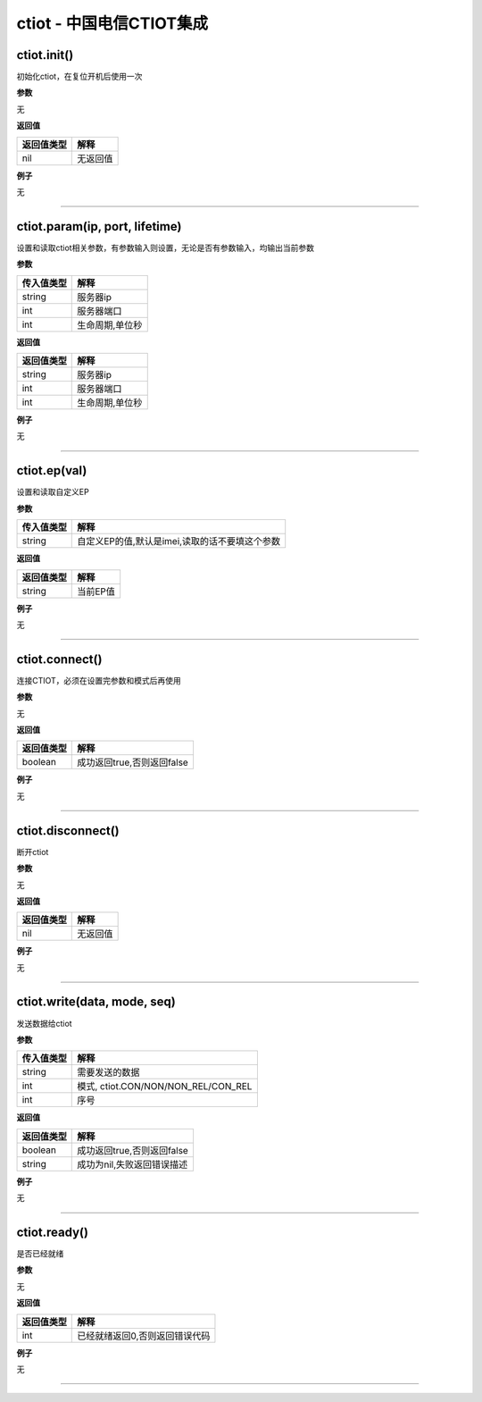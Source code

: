 ctiot - 中国电信CTIOT集成
=========================

ctiot.init()
------------

初始化ctiot，在复位开机后使用一次

**参数**

无

**返回值**

========== ========
返回值类型 解释
========== ========
nil        无返回值
========== ========

**例子**

无

--------------

ctiot.param(ip, port, lifetime)
-------------------------------

设置和读取ctiot相关参数，有参数输入则设置，无论是否有参数输入，均输出当前参数

**参数**

========== ===============
传入值类型 解释
========== ===============
string     服务器ip
int        服务器端口
int        生命周期,单位秒
========== ===============

**返回值**

========== ===============
返回值类型 解释
========== ===============
string     服务器ip
int        服务器端口
int        生命周期,单位秒
========== ===============

**例子**

无

--------------

ctiot.ep(val)
-------------

设置和读取自定义EP

**参数**

========== ==============================================
传入值类型 解释
========== ==============================================
string     自定义EP的值,默认是imei,读取的话不要填这个参数
========== ==============================================

**返回值**

========== ========
返回值类型 解释
========== ========
string     当前EP值
========== ========

**例子**

无

--------------

ctiot.connect()
---------------

连接CTIOT，必须在设置完参数和模式后再使用

**参数**

无

**返回值**

========== ==========================
返回值类型 解释
========== ==========================
boolean    成功返回true,否则返回false
========== ==========================

**例子**

无

--------------

ctiot.disconnect()
------------------

断开ctiot

**参数**

无

**返回值**

========== ========
返回值类型 解释
========== ========
nil        无返回值
========== ========

**例子**

无

--------------

ctiot.write(data, mode, seq)
----------------------------

发送数据给ctiot

**参数**

========== ===================================
传入值类型 解释
========== ===================================
string     需要发送的数据
int        模式, ctiot.CON/NON/NON_REL/CON_REL
int        序号
========== ===================================

**返回值**

========== ==========================
返回值类型 解释
========== ==========================
boolean    成功返回true,否则返回false
string     成功为nil,失败返回错误描述
========== ==========================

**例子**

无

--------------

ctiot.ready()
-------------

是否已经就绪

**参数**

无

**返回值**

========== ==============================
返回值类型 解释
========== ==============================
int        已经就绪返回0,否则返回错误代码
========== ==============================

**例子**

无

--------------
